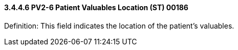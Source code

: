 ==== *3.4.4.6* PV2-6 Patient Valuables Location (ST) 00186

Definition: This field indicates the location of the patient's valuables.


